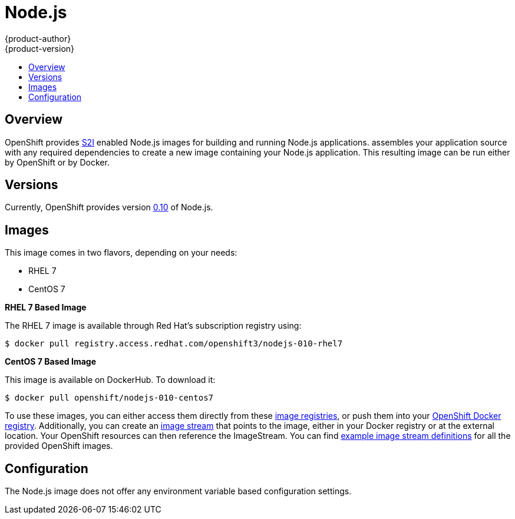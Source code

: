 = Node.js
{product-author}
{product-version}
:data-uri:
:icons:
:experimental:
:toc: macro
:toc-title:

toc::[]

== Overview
OpenShift provides
link:../../architecture/core_concepts/builds_and_image_streams.html#source-build[S2I]
enabled Node.js images for building and running Node.js applications.
ifdef::openshift-origin[]
The https://github.com/openshift/sti-nodejs[Node.js S2I builder image]
endif::openshift-origin[]
ifdef::openshift-enterprise[]
The Node.js S2I builder image
endif::openshift-enterprise[]
assembles your application source with any required dependencies to create a
new image containing your Node.js application. This resulting image can be run
either by OpenShift or by Docker.

== Versions
Currently, OpenShift provides version
https://github.com/openshift/sti-nodejs/tree/master/0.10[0.10] of Node.js.

== Images

This image comes in two flavors, depending on your needs:

* RHEL 7
* CentOS 7

*RHEL 7 Based Image*

The RHEL 7 image is available through Red Hat's subscription registry using:

----
$ docker pull registry.access.redhat.com/openshift3/nodejs-010-rhel7
----

*CentOS 7 Based Image*

This image is available on DockerHub. To download it:

----
$ docker pull openshift/nodejs-010-centos7
----

To use these images, you can either access them directly from these
link:../../architecture/infrastructure_components/image_registry.html[image
registries], or push them into your
link:../../install_config/install/docker_registry.html[OpenShift Docker
registry]. Additionally, you can create an
link:../../architecture/core_concepts/builds_and_image_streams.html#image-streams[image
stream] that points to the image, either in your Docker registry or at the
external location. Your OpenShift resources can then reference the ImageStream.
You can find
https://github.com/openshift/origin/tree/master/examples/image-streams[example
image stream definitions] for all the provided OpenShift images.

== Configuration
The Node.js image does not offer any environment variable based configuration
settings.
